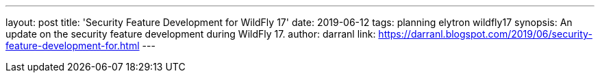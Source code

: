 ---
layout: post
title: 'Security Feature Development for WildFly 17'
date: 2019-06-12
tags: planning elytron wildfly17
synopsis: An update on the security feature development during WildFly 17.
author: darranl
link: https://darranl.blogspot.com/2019/06/security-feature-development-for.html
---
